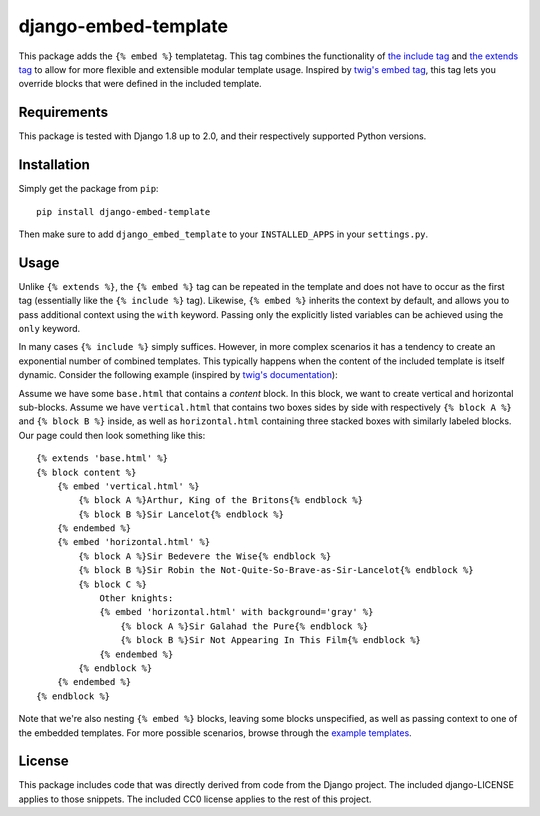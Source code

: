 django-embed-template |travis|
==============================

.. |travis| image:: https://travis-ci.org/joostrijneveld/django-embed-template.svg?branch=master
    :target: https://travis-ci.org/joostrijneveld/django-embed-template

This package adds the ``{% embed %}`` templatetag. This tag combines the functionality of `the include tag <https://docs.djangoproject.com/en/1.10/ref/templates/builtins/#include>`__ and `the extends tag <https://docs.djangoproject.com/en/1.10/ref/templates/builtins/#extends>`__ to allow for more flexible and extensible modular template usage. Inspired by `twig's embed tag <http://twig.sensiolabs.org/doc/tags/embed.html>`__, this tag lets you override blocks that were defined in the included template.

Requirements
------------

This package is tested with Django 1.8 up to 2.0, and their respectively supported Python versions.

Installation
------------

Simply get the package from ``pip``:

::

    pip install django-embed-template

Then make sure to add ``django_embed_template`` to your ``INSTALLED_APPS`` in your ``settings.py``.

Usage
-----

Unlike ``{% extends %}``, the ``{% embed %}`` tag can be repeated in the template and does not have to occur as the first tag (essentially like the ``{% include %}`` tag). Likewise, ``{% embed %}`` inherits the context by default, and allows you to pass additional context using the ``with`` keyword. Passing only the explicitly listed variables can be achieved using the ``only`` keyword.

In many cases ``{% include %}`` simply suffices. However, in more complex scenarios it has a tendency to create an exponential number of combined templates. This typically happens when the content of the included template is itself dynamic. Consider the following example (inspired by `twig's documentation <http://twig.sensiolabs.org/doc/tags/embed.html>`__):

Assume we have some ``base.html`` that contains a `content` block. In this block, we want to create vertical and horizontal sub-blocks. Assume we have ``vertical.html`` that contains two boxes sides by side with respectively ``{% block A %}`` and ``{% block B %}`` inside, as well as ``horizontal.html`` containing three stacked boxes with similarly labeled blocks. Our page could then look something like this:

::

    {% extends 'base.html' %}
    {% block content %}
        {% embed 'vertical.html' %}
            {% block A %}Arthur, King of the Britons{% endblock %}
            {% block B %}Sir Lancelot{% endblock %}
        {% endembed %}
        {% embed 'horizontal.html' %}
            {% block A %}Sir Bedevere the Wise{% endblock %}
            {% block B %}Sir Robin the Not-Quite-So-Brave-as-Sir-Lancelot{% endblock %}
            {% block C %}
                Other knights:
                {% embed 'horizontal.html' with background='gray' %}
                    {% block A %}Sir Galahad the Pure{% endblock %}
                    {% block B %}Sir Not Appearing In This Film{% endblock %}
                {% endembed %}
            {% endblock %}
        {% endembed %}
    {% endblock %}

Note that we're also nesting ``{% embed %}`` blocks, leaving some blocks unspecified, as well as passing context to one of the embedded templates. For more possible scenarios, browse through the `example templates <https://github.com/joostrijneveld/django-embed-template/tree/master/testprojects/common/templates>`__.

License
-------

This package includes code that was directly derived from code from the Django project. The included django-LICENSE applies to those snippets. The included CC0 license applies to the rest of this project.
